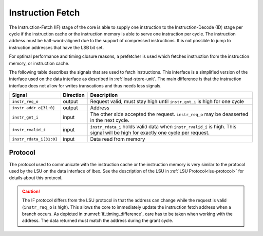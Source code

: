 .. _instruction-fetch:

Instruction Fetch
=================

The Instruction-Fetch (IF) stage of the core is able to supply one instruction to the Instruction-Decode (ID) stage per cycle if the instruction cache or the instruction memory is able to serve one instruction per cycle.
The instruction address must be half-word-aligned due to the support of compressed instructions.
It is not possible to jump to instruction addresses that have the LSB bit set.

For optimal performance and timing closure reasons, a prefetcher is used which fetches instruction from the instruction memory, or instruction cache.

The following table describes the signals that are used to fetch instructions.
This interface is a simplified version of the interface used on the data interface as described in :ref:`load-store-unit`.
The main difference is that the instruction interface does not allow for writes transcations and thus needs less signals.

.. tabularcolumns:: |p{4cm}|l|p{9cm}|

+-------------------------+-----------+-----------------------------------------------+
| Signal                  | Direction | Description                                   |
+=========================+===========+===============================================+
| ``instr_req_o``         | output    | Request valid, must stay high until           |
|                         |           | ``instr_gnt_i`` is high for one cycle         |
+-------------------------+-----------+-----------------------------------------------+
| ``instr_addr_o[31:0]``  | output    | Address                                       |
+-------------------------+-----------+-----------------------------------------------+
| ``instr_gnt_i``         | input     | The other side accepted the request.          |
|                         |           | ``instr_req_o`` may be deasserted in the next |
|                         |           | cycle.                                        |
+-------------------------+-----------+-----------------------------------------------+
| ``instr_rvalid_i``      | input     | ``instr_rdata_i`` holds valid data when       |
|                         |           | ``instr_rvalid_i`` is high. This signal will  |
|                         |           | be high for exactly one cycle per request.    |
+-------------------------+-----------+-----------------------------------------------+
| ``instr_rdata_i[31:0]`` | input     | Data read from memory                         |
+-------------------------+-----------+-----------------------------------------------+


Protocol
--------

The protocol used to communicate with the instruction cache or the instruction memory is very similar to the protocol used by the LSU on the data interface of Ibex.
See the description of the LSU in :ref:`LSU Protocol<lsu-protocol>` for details about this protocol.

.. caution::

   The IF protocol differs from the LSU protocol in that the address can change while the request is valid (``instr_req_o`` is high).
   This allows the core to immediately update the instruction fetch address when a branch occurs.
   As depicted in :numref:`if_timing_difference`, care has to be taken when working with the address.
   The data returned must match the address during the grant cycle.

   .. wavedrom::
      :name: if_timing_difference
      :caption: Memory transaction with wait states

      {"signal":
        [
          {"name": "clk", "wave": "p......"},
          {"name": "instr_req_o", "wave": "01..0.."},
          {"name": "instr_addr_o", "wave": "x=.=xxx", "data": ["Addr1", "Addr2"]},
          {"name": "instr_gnt_i", "wave": "0..10.."},
          {"name": "instr_rvalid_i", "wave": "0....10"},
          {"name": "instr_rdata_i", "wave": "xxxxx=x", "data": ["RData2"]}
        ],
        "config": { "hscale": 2 }
      }
